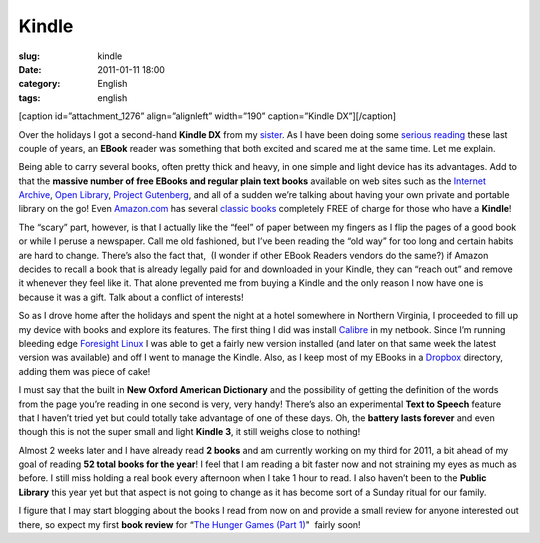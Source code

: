 Kindle
######
:slug: kindle
:date: 2011-01-11 18:00
:category: English
:tags: english

[caption id=”attachment\_1276” align=”alignleft” width=”190”
caption=”Kindle DX”]\ |Kindle DX|\ [/caption]

Over the holidays I got a second-hand **Kindle DX** from my
`sister <http://www.productpasha.com/>`__. As I have been doing some
`serious reading <http://www.ogmaciel.com/?p=1254>`__ these last couple
of years, an **EBook** reader was something that both excited and scared
me at the same time. Let me explain.

Being able to carry several books, often pretty thick and heavy, in one
simple and light device has its advantages. Add to that the **massive
number of free EBooks and regular plain text books** available on web
sites such as the `Internet
Archive <http://www.archive.org/details/texts>`__, `Open
Library <http://openlibrary.org/>`__, `Project
Gutenberg <http://www.gutenberg.org/wiki/Main_Page>`__, and all of a
sudden we’re talking about having your own private and portable library
on the go! Even `Amazon.com <http://amazon.com>`__ has several `classic
books <http://www.amazon.com/gp/redirect.html/ref=amb_link_40669842_101?_encoding=UTF8&location=http%3A%2F%2Fwww.amazon.com%2Fs%2F%3Fnode%3D2245146011&token=3A0F170E7CEFE27BDC730D3D7344512BC1296B83&pf_rd_m=ATVPDKIKX0DER&pf_rd_s=center-5&pf_rd_r=0JHKXGTZSV0D2B7PFQ8B&pf_rd_t=101&pf_rd_p=1276331502&pf_rd_i=2245146011>`__
completely FREE of charge for those who have a **Kindle**!

The “scary” part, however, is that I actually like the “feel” of paper
between my fingers as I flip the pages of a good book or while I peruse
a newspaper. Call me old fashioned, but I’ve been reading the “old way”
for too long and certain habits are hard to change. There’s also the
fact that,  (I wonder if other EBook Readers vendors do the same?) if
Amazon decides to recall a book that is already legally paid for
and downloaded in your Kindle, they can “reach out” and remove it
whenever they feel like it. That alone prevented me from buying a Kindle
and the only reason I now have one is because it was a gift. Talk about
a conflict of interests!

So as I drove home after the holidays and spent the night at a hotel
somewhere in Northern Virginia, I proceeded to fill up my device with
books and explore its features. The first thing I did was install
`Calibre <http://calibre-ebook.com/>`__ in my netbook. Since I’m running
bleeding edge `Foresight Linux <http://www.foresightlinux.org>`__ I was
able to get a fairly new version installed (and later on that same week
the latest version was available) and off I went to manage the Kindle.
Also, as I keep most of my EBooks in a
`Dropbox <https://www.dropbox.com/home>`__ directory, adding them was
piece of cake!

I must say that the built in **New Oxford American Dictionary** and the
possibility of getting the definition of the words from the page you’re
reading in one second is very, very handy! There’s also an experimental
**Text to Speech** feature that I haven’t tried yet but could totally
take advantage of one of these days. Oh, the **battery lasts forever**
and even though this is not the super small and light **Kindle 3**, it
still weighs close to nothing!

Almost 2 weeks later and I have already read **2 books** and am
currently working on my third for 2011, a bit ahead of my goal of
reading **52 total books for the year**! I feel that I am reading a bit
faster now and not straining my eyes as much as before. I still miss
holding a real book every afternoon when I take 1 hour to read. I also
haven’t been to the **Public Library** this year yet but that aspect is
not going to change as it has become sort of a Sunday ritual for our
family.

I figure that I may start blogging about the books I read from now on
and provide a small review for anyone interested out there, so expect my
first **book review** for “\ `The Hunger Games (Part
1) <http://www.amazon.com/Hunger-Games-Book-1/dp/0439023521/ref=sr_1_1?ie=UTF8&qid=1294760218&sr=8-1>`__"
 fairly soon!

.. |Kindle DX| image:: http://www.ogmaciel.com/wp-content/uploads/2011/01/4205159532_76ba5831af-190x300.jpg
   :target: http://www.ogmaciel.com/wp-content/uploads/2011/01/4205159532_76ba5831af.jpg

